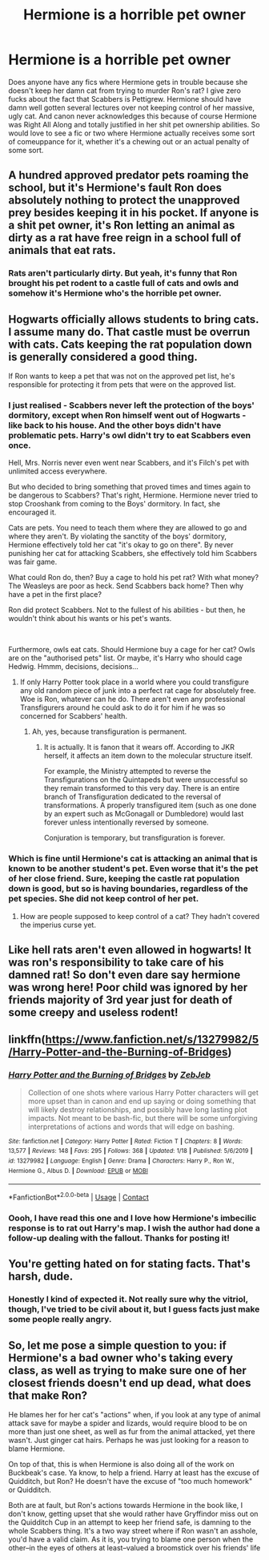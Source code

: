 #+TITLE: Hermione is a horrible pet owner

* Hermione is a horrible pet owner
:PROPERTIES:
:Author: 4sleeveraincoat
:Score: 15
:DateUnix: 1604350349.0
:DateShort: 2020-Nov-03
:FlairText: Request
:END:
Does anyone have any fics where Hermione gets in trouble because she doesn't keep her damn cat from trying to murder Ron's rat? I give zero fucks about the fact that Scabbers is Pettigrew. Hermione should have damn well gotten several lectures over not keeping control of her massive, ugly cat. And canon never acknowledges this because of course Hermione was Right All Along and totally justified in her shit pet ownership abilities. So would love to see a fic or two where Hermione actually receives some sort of comeuppance for it, whether it's a chewing out or an actual penalty of some sort.


** A hundred approved predator pets roaming the school, but it's Hermione's fault Ron does absolutely nothing to protect the unapproved prey besides keeping it in his pocket. If anyone is a shit pet owner, it's Ron letting an animal as dirty as a rat have free reign in a school full of animals that eat rats.
:PROPERTIES:
:Author: tyrannic_puppy
:Score: 15
:DateUnix: 1604403227.0
:DateShort: 2020-Nov-03
:END:

*** Rats aren't particularly dirty. But yeah, it's funny that Ron brought his pet rodent to a castle full of cats and owls and somehow it's Hermione who's the horrible pet owner.
:PROPERTIES:
:Author: MTheLoud
:Score: 12
:DateUnix: 1604404845.0
:DateShort: 2020-Nov-03
:END:


** Hogwarts officially allows students to bring cats. I assume many do. That castle must be overrun with cats. Cats keeping the rat population down is generally considered a good thing.

If Ron wants to keep a pet that was not on the approved pet list, he's responsible for protecting it from pets that were on the approved list.
:PROPERTIES:
:Author: MTheLoud
:Score: 22
:DateUnix: 1604363385.0
:DateShort: 2020-Nov-03
:END:

*** I just realised - Scabbers never left the protection of the boys' dormitory, except when Ron himself went out of Hogwarts - like back to his house. And the other boys didn't have problematic pets. Harry's owl didn't try to eat Scabbers even once.

Hell, Mrs. Norris never even went near Scabbers, and it's Filch's pet with unlimited access everywhere.

But who decided to bring something that proved times and times again to be dangerous to Scabbers? That's right, Hermione. Hermione never tried to stop Crooshank from coming to the Boys' dormitory. In fact, she encouraged it.

Cats are pets. You need to teach them where they are allowed to go and where they aren't. By violating the sanctity of the boys' dormitory, Hermione effectively told her cat "it's okay to go on there". By never punishing her cat for attacking Scabbers, she effectively told him Scabbers was fair game.

What could Ron do, then? Buy a cage to hold his pet rat? With what money? The Weasleys are poor as heck. Send Scabbers back home? Then why have a pet in the first place?

Ron did protect Scabbers. Not to the fullest of his abilities - but then, he wouldn't think about his wants or his pet's wants.

​

Furthermore, owls eat cats. Should Hermione buy a cage for her cat? Owls are on the "authorised pets" list. Or maybe, it's Harry who should cage Hedwig. Hmmm, decisions, decisions...
:PROPERTIES:
:Author: White_fri2z
:Score: 15
:DateUnix: 1604518096.0
:DateShort: 2020-Nov-04
:END:

**** If only Harry Potter took place in a world where you could transfigure any old random piece of junk into a perfect rat cage for absolutely free. Woe is Ron, whatever can he do. There aren't even any professional Transfigurers around he could ask to do it for him if he was so concerned for Scabbers' health.
:PROPERTIES:
:Author: tyrannic_puppy
:Score: 1
:DateUnix: 1605075766.0
:DateShort: 2020-Nov-11
:END:

***** Ah, yes, because transfiguration is permanent.
:PROPERTIES:
:Author: White_fri2z
:Score: 3
:DateUnix: 1605140398.0
:DateShort: 2020-Nov-12
:END:

****** It is actually. It is fanon that it wears off. According to JKR herself, it affects an item down to the molecular structure itself.

For example, the Ministry attempted to reverse the Transfigurations on the Quintapeds but were unsuccessful so they remain transformed to this very day. There is an entire branch of Transfiguration dedicated to the reversal of transformations. A properly transfigured item (such as one done by an expert such as McGonagall or Dumbledore) would last forever unless intentionally reversed by someone.

Conjuration is temporary, but transfiguration is forever.
:PROPERTIES:
:Author: tyrannic_puppy
:Score: 0
:DateUnix: 1605141219.0
:DateShort: 2020-Nov-12
:END:


*** Which is fine until Hermione's cat is attacking an animal that is known to be another student's pet. Even worse that it's the pet of her close friend. Sure, keeping the castle rat population down is good, but so is having boundaries, regardless of the pet species. She did not keep control of her pet.
:PROPERTIES:
:Author: 4sleeveraincoat
:Score: 3
:DateUnix: 1604373270.0
:DateShort: 2020-Nov-03
:END:

**** How are people supposed to keep control of a cat? They hadn't covered the imperius curse yet.
:PROPERTIES:
:Author: MTheLoud
:Score: 18
:DateUnix: 1604373838.0
:DateShort: 2020-Nov-03
:END:


** Like hell rats aren't even allowed in hogwarts! It was ron's responsibility to take care of his damned rat! So don't even dare say hermione was wrong here! Poor child was ignored by her friends majority of 3rd year just for death of some creepy and useless rodent!
:PROPERTIES:
:Author: Fighter_Winner
:Score: 10
:DateUnix: 1604415162.0
:DateShort: 2020-Nov-03
:END:


** linkffn([[https://www.fanfiction.net/s/13279982/5/Harry-Potter-and-the-Burning-of-Bridges]])
:PROPERTIES:
:Author: davidwelch158
:Score: 7
:DateUnix: 1604350893.0
:DateShort: 2020-Nov-03
:END:

*** [[https://www.fanfiction.net/s/13279982/1/][*/Harry Potter and the Burning of Bridges/*]] by [[https://www.fanfiction.net/u/10283561/ZebJeb][/ZebJeb/]]

#+begin_quote
  Collection of one shots where various Harry Potter characters will get more upset than in canon and end up saying or doing something that will likely destroy relationships, and possibly have long lasting plot impacts. Not meant to be bash-fic, but there will be some unforgiving interpretations of actions and words that will edge on bashing.
#+end_quote

^{/Site/:} ^{fanfiction.net} ^{*|*} ^{/Category/:} ^{Harry} ^{Potter} ^{*|*} ^{/Rated/:} ^{Fiction} ^{T} ^{*|*} ^{/Chapters/:} ^{8} ^{*|*} ^{/Words/:} ^{13,577} ^{*|*} ^{/Reviews/:} ^{148} ^{*|*} ^{/Favs/:} ^{295} ^{*|*} ^{/Follows/:} ^{368} ^{*|*} ^{/Updated/:} ^{1/18} ^{*|*} ^{/Published/:} ^{5/6/2019} ^{*|*} ^{/id/:} ^{13279982} ^{*|*} ^{/Language/:} ^{English} ^{*|*} ^{/Genre/:} ^{Drama} ^{*|*} ^{/Characters/:} ^{Harry} ^{P.,} ^{Ron} ^{W.,} ^{Hermione} ^{G.,} ^{Albus} ^{D.} ^{*|*} ^{/Download/:} ^{[[http://www.ff2ebook.com/old/ffn-bot/index.php?id=13279982&source=ff&filetype=epub][EPUB]]} ^{or} ^{[[http://www.ff2ebook.com/old/ffn-bot/index.php?id=13279982&source=ff&filetype=mobi][MOBI]]}

--------------

*FanfictionBot*^{2.0.0-beta} | [[https://github.com/FanfictionBot/reddit-ffn-bot/wiki/Usage][Usage]] | [[https://www.reddit.com/message/compose?to=tusing][Contact]]
:PROPERTIES:
:Author: FanfictionBot
:Score: 4
:DateUnix: 1604350912.0
:DateShort: 2020-Nov-03
:END:


*** Oooh, I have read this one and I love how Hermione's imbecilic response is to rat out Harry's map. I wish the author had done a follow-up dealing with the fallout. Thanks for posting it!
:PROPERTIES:
:Author: 4sleeveraincoat
:Score: -8
:DateUnix: 1604354616.0
:DateShort: 2020-Nov-03
:END:


** You're getting hated on for stating facts. That's harsh, dude.
:PROPERTIES:
:Author: White_fri2z
:Score: 8
:DateUnix: 1604399542.0
:DateShort: 2020-Nov-03
:END:

*** Honestly I kind of expected it. Not really sure why the vitriol, though, I've tried to be civil about it, but I guess facts just make some people really angry.
:PROPERTIES:
:Author: 4sleeveraincoat
:Score: 10
:DateUnix: 1604517375.0
:DateShort: 2020-Nov-04
:END:


** So, let me pose a simple question to you: if Hermione's a bad owner who's taking every class, as well as trying to make sure one of her closest friends doesn't end up dead, what does that make Ron?

He blames her for her cat's "actions" when, if you look at any type of animal attack save for maybe a spider and lizards, would require blood to be on more than just one sheet, as well as fur from the animal attacked, yet there wasn't. Just ginger cat hairs. Perhaps he was just looking for a reason to blame Hermione.

On top of that, this is when Hermione is also doing all of the work on Buckbeak's case. Ya know, to help a friend. Harry at least has the excuse of Quidditch, but Ron? He doesn't have the excuse of "too much homework" or Quidditch.

Both are at fault, but Ron's actions towards Hermione in the book like, I don't know, getting upset that she would rather have Gryffindor miss out on the Quidditch Cup in an attempt to keep her friend safe, is damning to the whole Scabbers thing. It's a two way street where if Ron wasn't an asshole, you'd have a valid claim. As it is, you trying to blame one person when the other--in the eyes of others at least--valued a broomstick over his friends' life
:PROPERTIES:
:Author: adambomb90
:Score: 1
:DateUnix: 1612120233.0
:DateShort: 2021-Jan-31
:END:
